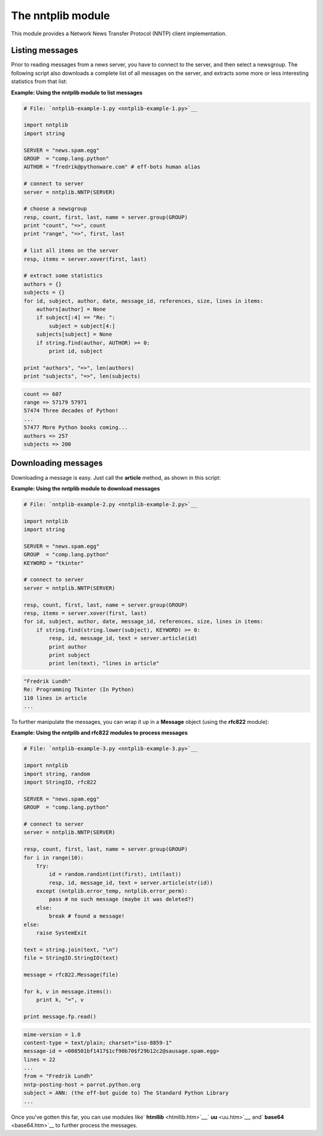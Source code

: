 






The nntplib module
===================




This module provides a Network News Transfer Protocol (NNTP) client
implementation.



Listing messages
~~~~~~~~~~~~~~~~


Prior to reading messages from a news server, you have to connect to
the server, and then select a newsgroup. The following script also
downloads a complete list of all messages on the server, and extracts
some more or less interesting statistics from that list:


**Example: Using the nntplib module to list messages**

.. sourcecode:: python

    
    # File: `nntplib-example-1.py <nntplib-example-1.py>`__
    
    import nntplib
    import string
    
    SERVER = "news.spam.egg"
    GROUP  = "comp.lang.python" 
    AUTHOR = "fredrik@pythonware.com" # eff-bots human alias
    
    # connect to server
    server = nntplib.NNTP(SERVER)
    
    # choose a newsgroup
    resp, count, first, last, name = server.group(GROUP)
    print "count", "=>", count
    print "range", "=>", first, last
    
    # list all items on the server
    resp, items = server.xover(first, last)
    
    # extract some statistics
    authors = {}
    subjects = {}
    for id, subject, author, date, message_id, references, size, lines in items:
        authors[author] = None
        if subject[:4] == "Re: ":
            subject = subject[4:]
        subjects[subject] = None
        if string.find(author, AUTHOR) >= 0:
            print id, subject
        
    print "authors", "=>", len(authors)
    print "subjects", "=>", len(subjects)


.. sourcecode:: python

    
    count => 607
    range => 57179 57971
    57474 Three decades of Python!
    ...
    57477 More Python books coming...
    authors => 257
    subjects => 200





Downloading messages
~~~~~~~~~~~~~~~~~~~~


Downloading a message is easy. Just call the **article** method, as
shown in this script:


**Example: Using the nntplib module to download messages**

.. sourcecode:: python

    
    # File: `nntplib-example-2.py <nntplib-example-2.py>`__
    
    import nntplib
    import string
    
    SERVER = "news.spam.egg"
    GROUP  = "comp.lang.python" 
    KEYWORD = "tkinter"
    
    # connect to server
    server = nntplib.NNTP(SERVER)
    
    resp, count, first, last, name = server.group(GROUP)
    resp, items = server.xover(first, last)
    for id, subject, author, date, message_id, references, size, lines in items:
        if string.find(string.lower(subject), KEYWORD) >= 0:
            resp, id, message_id, text = server.article(id)
            print author
            print subject
            print len(text), "lines in article"
    


.. sourcecode:: python

    
    "Fredrik Lundh" 
    Re: Programming Tkinter (In Python)
    110 lines in article
    ...





To further manipulate the messages, you can wrap it up in a
**Message** object (using the **rfc822** module):


**Example: Using the nntplib and rfc822 modules to process messages**

.. sourcecode:: python

    
    # File: `nntplib-example-3.py <nntplib-example-3.py>`__
    
    import nntplib
    import string, random
    import StringIO, rfc822
    
    SERVER = "news.spam.egg"
    GROUP  = "comp.lang.python"
    
    # connect to server
    server = nntplib.NNTP(SERVER)
    
    resp, count, first, last, name = server.group(GROUP)
    for i in range(10):
        try:
            id = random.randint(int(first), int(last))
            resp, id, message_id, text = server.article(str(id))
        except (nntplib.error_temp, nntplib.error_perm):
            pass # no such message (maybe it was deleted?)
        else:
            break # found a message!
    else:
        raise SystemExit
    
    text = string.join(text, "\n")
    file = StringIO.StringIO(text)
    
    message = rfc822.Message(file)
    
    for k, v in message.items():
        print k, "=", v
    
    print message.fp.read()


.. sourcecode:: python

    
    mime-version = 1.0
    content-type = text/plain; charset="iso-8859-1"
    message-id = <008501bf1417$1cf90b70$f29b12c2@sausage.spam.egg>
    lines = 22
    ...
    from = "Fredrik Lundh" 
    nntp-posting-host = parrot.python.org
    subject = ANN: (the eff-bot guide to) The Standard Python Library
    ...
    





Once you’ve gotten this far, you can use modules like` **htmllib**
<htmllib.htm>`__,` **uu** <uu.htm>`__, and` **base64** <base64.htm>`__
to further process the messages.


